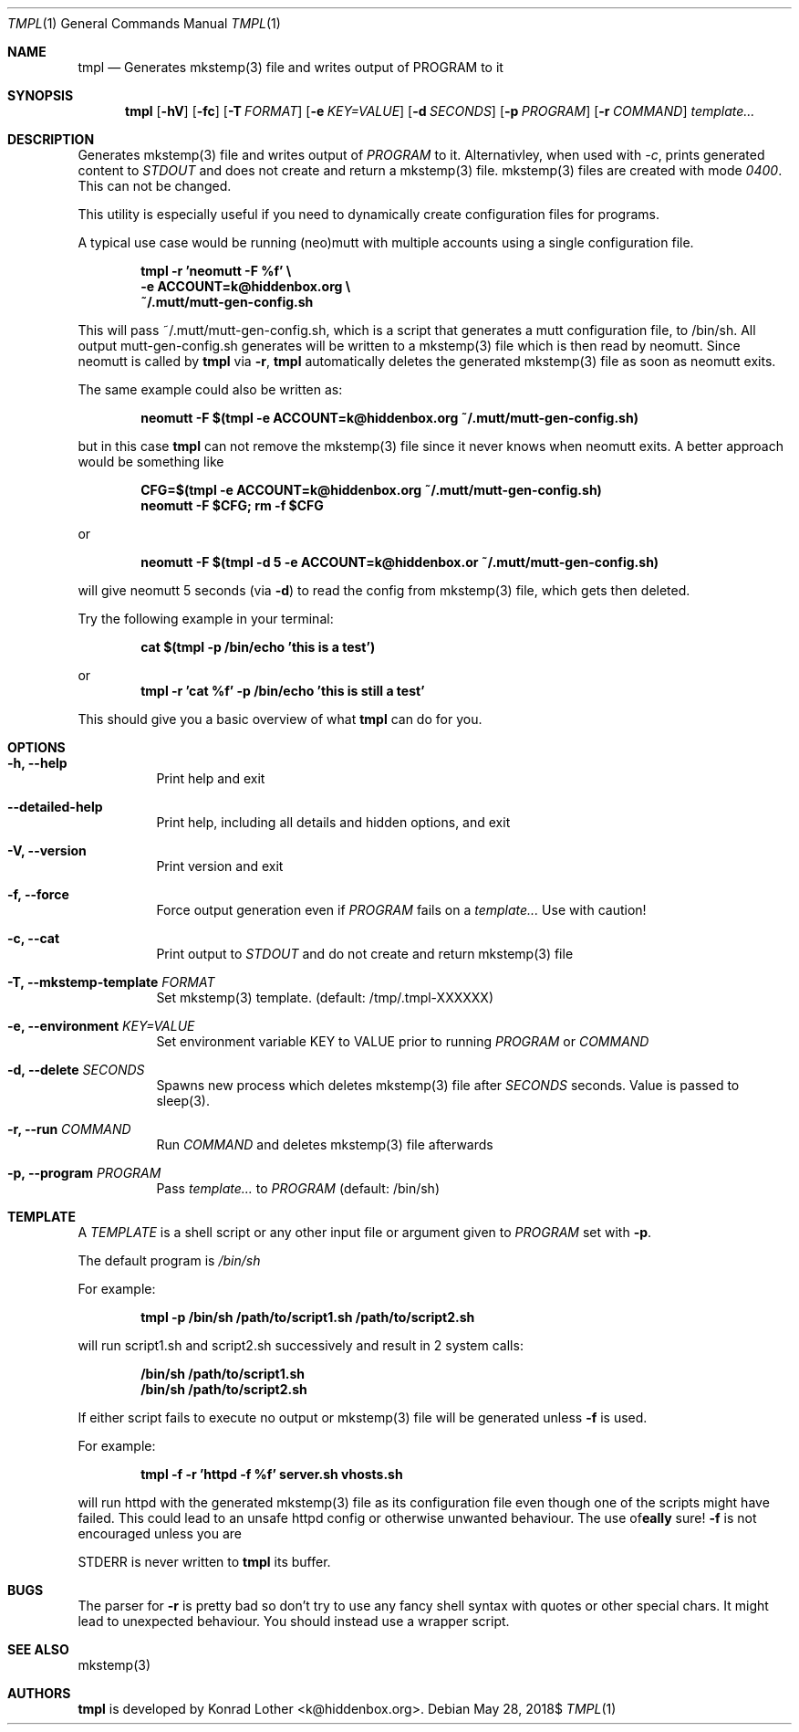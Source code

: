 .Dd $Mdocdate: May 28 2018$
.Dt TMPL 1
.Os
.Sh NAME
.Nm tmpl
.Nd Generates mkstemp(3) file and writes output of PROGRAM to it
.Sh SYNOPSIS
.Nm tmpl
.Op Fl hV
.Op Fl fc
.Op Fl T Ar FORMAT
.Op Fl e Ar KEY=VALUE
.Op Fl d Ar SECONDS
.Op Fl p Ar PROGRAM
.Op Fl r Ar COMMAND
.Ar template...
.Sh DESCRIPTION
Generates mkstemp(3) file and writes output of
.Ar PROGRAM
to it. Alternativley, when used with
.Ar -c ,
prints generated content to
.Ar STDOUT
and does not create and return a mkstemp(3) file. mkstemp(3) files are created
with mode
.Ar 0400 .
This can not be changed.
.Pp
This utility is especially useful if you need to dynamically create
configuration files for programs.
.Pp
A typical use case would be running (neo)mutt with multiple accounts using a single
configuration file.
.Pp
.Dl tmpl -r 'neomutt -F %f' \e
.Dl    -e ACCOUNT=k@hiddenbox.org \e
.Dl    ~/.mutt/mutt-gen-config.sh
.Pp
This will pass ~/.mutt/mutt-gen-config.sh, which is a script that generates a mutt configuration file, to /bin/sh. All output mutt-gen-config.sh generates will be written to a mkstemp(3) file which is then read by neomutt. Since neomutt is called by
.Nm
via
.Fl r ,
.Nm
automatically deletes the generated mkstemp(3) file as soon as neomutt exits.
.Pp
The same example could also be written as:
.Pp
.Dl neomutt -F $(tmpl -e ACCOUNT=k@hiddenbox.org ~/.mutt/mutt-gen-config.sh)
.Pp
but in this case
.Nm
can not remove the mkstemp(3) file since it never knows when neomutt exits. A better approach would be something like
.Pp
.Dl CFG=$(tmpl -e ACCOUNT=k@hiddenbox.org ~/.mutt/mutt-gen-config.sh)
.Dl neomutt -F $CFG; rm -f $CFG
.Pp
or
.Pp
.Dl neomutt -F $(tmpl -d 5 -e ACCOUNT=k@hiddenbox.or ~/.mutt/mutt-gen-config.sh)
.Pp
will give neomutt 5 seconds (via
.Fl d )
to read the config from mkstemp(3) file, which gets then deleted.
.Pp
Try the following example in your terminal:
.Pp
.Dl cat $(tmpl -p /bin/echo 'this is a test')
.Pp
or
.Dl tmpl -r 'cat %f' -p /bin/echo 'this is still a test'
.Pp
This should give you a basic overview of what
.Nm
can do for you.
.Sh OPTIONS
.Bl -tag -width Ds
.It Fl h, -help
Print help and exit
.It Fl -detailed-help
Print help, including all details and hidden options, and exit
.It Fl V, -version
Print version and exit
.It Fl f, -force
Force output generation even if
.Ar PROGRAM
fails on a
.Ar template...
Use with caution!
.It Fl c, -cat
Print output to
.Ar STDOUT
and do not create and return mkstemp(3) file
.It Fl T, -mkstemp-template Ar FORMAT
Set mkstemp(3) template. (default: /tmp/.tmpl-XXXXXX)
.It Fl e, -environment Ar KEY=VALUE
Set environment variable KEY to VALUE prior to running
.Ar PROGRAM
or
.Ar COMMAND
.It Fl d, -delete Ar SECONDS
Spawns new process which deletes mkstemp(3) file after
.Ar SECONDS
seconds. Value is passed to sleep(3).
.It Fl r, -run Ar COMMAND
Run
.Ar COMMAND
and deletes mkstemp(3) file afterwards
.It Fl p, -program Ar PROGRAM
Pass
.Ar template...
to
.Ar PROGRAM
(default: /bin/sh)
.El
.Sh TEMPLATE
A
.Va TEMPLATE
is a shell script or any other input file or argument given to
.Ar PROGRAM
set with
.Fl p .
.Pp
The default program is
.Va /bin/sh
.Pp
For example:
.Pp
.Dl tmpl -p /bin/sh /path/to/script1.sh /path/to/script2.sh
.Pp
will run script1.sh and script2.sh successively and result in 2 system calls:
.Pp
.Dl /bin/sh /path/to/script1.sh
.Dl /bin/sh /path/to/script2.sh
.Pp
If either script fails to execute no output or mkstemp(3) file will be generated unless
.Fl f
is used.
.Pp
For example:
.Pp
.Dl tmpl -f -r 'httpd -f %f' server.sh vhosts.sh
.Pp
will run httpd with the generated mkstemp(3) file as its configuration file even though one of the scripts might have failed. This could lead to an unsafe httpd config or otherwise unwanted behaviour. The use of
.Fl f
is not encouraged unless you are
\fB\really\fR
sure!

STDERR is never written to
.Nm
its buffer.
.Sh BUGS
The parser for
.Fl r
is pretty bad so don't try to use any fancy shell syntax with quotes or other special chars. It might lead to unexpected behaviour. You should instead use a wrapper script.
.Sh SEE ALSO
mkstemp(3)
.Sh AUTHORS
.Nm
is developed by Konrad Lother <k@hiddenbox.org>.
